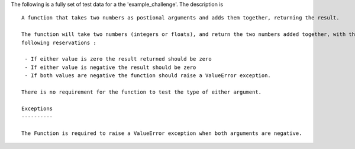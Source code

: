 The following is a fully set of test data for a the 'example_challenge'. The description is ::

    A function that takes two numbers as postional arguments and adds them together, returning the result.

    The function will take two numbers (integers or floats), and return the two numbers added together, with the
    following reservations :

     - If either value is zero the result returned should be zero
     - If either value is negative the result should be zero
     - If both values are negative the function should raise a ValueError exception.

    There is no requirement for the function to test the type of either argument.

    Exceptions
    ----------

    The Function is required to raise a ValueError exception when both arguments are negative.